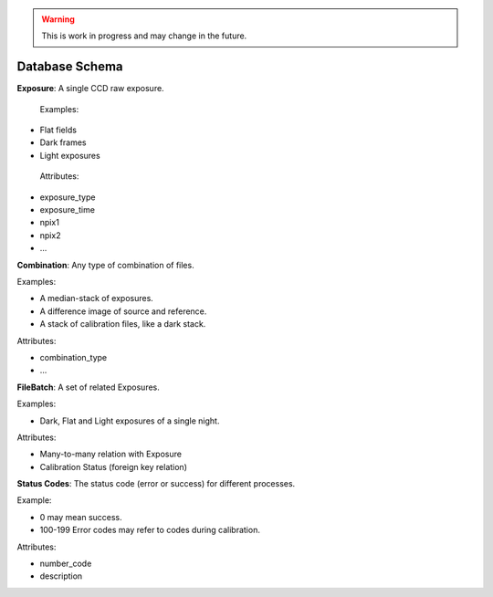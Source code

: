 .. _orm:

.. warning::
  This is work in progress and may change in the future.

Database Schema
===============

**Exposure**: A single CCD raw exposure.
 
 Examples:

- Flat fields
- Dark frames
- Light exposures

 Attributes:

- exposure_type
- exposure_time
- npix1
- npix2
- ...

**Combination**: Any type of combination of files.

Examples:

- A median-stack of exposures.
- A difference image of source and reference.
- A stack of calibration files, like a dark stack.

Attributes:

- combination_type
- ...

**FileBatch**: A set of related Exposures.

Examples:

- Dark, Flat and Light exposures of a single night.

Attributes:

- Many-to-many relation with Exposure
- Calibration Status (foreign key relation)

**Status Codes**: The status code (error or success) for different processes.

Example:

- 0 may mean success.
- 100-199 Error codes may refer to codes during calibration.

Attributes:

- number_code
- description
